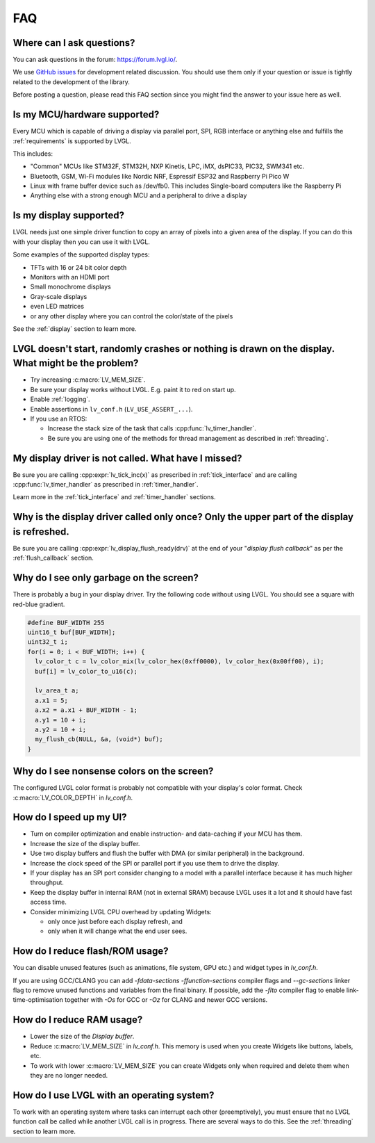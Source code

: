.. _faq:


===
FAQ
===

Where can I ask questions?
**************************

You can ask questions in the forum:  https://forum.lvgl.io/.

We use `GitHub issues <https://github.com/lvgl/lvgl/issues>`_ for development related discussion.
You should use them only if your question or issue is tightly related to the development of the library.

Before posting a question, please read this FAQ section since you might find the answer to your issue here as well.



Is my MCU/hardware supported?
*****************************

Every MCU which is capable of driving a display via parallel port, SPI, RGB interface or anything else and fulfills the :ref:`requirements` is supported by LVGL.

This includes:

* "Common" MCUs like STM32F, STM32H, NXP Kinetis, LPC, iMX, dsPIC33, PIC32, SWM341 etc.
* Bluetooth, GSM, Wi-Fi modules like Nordic NRF, Espressif ESP32 and Raspberry Pi Pico W
* Linux with frame buffer device such as /dev/fb0. This includes Single-board computers like the Raspberry Pi
* Anything else with a strong enough MCU and a peripheral to drive a display



Is my display supported?
************************

LVGL needs just one simple driver function to copy an array of pixels into a given area of the display.
If you can do this with your display then you can use it with LVGL.

Some examples of the supported display types:

* TFTs with 16 or 24 bit color depth
* Monitors with an HDMI port
* Small monochrome displays
* Gray-scale displays
* even LED matrices
* or any other display where you can control the color/state of the pixels

See the :ref:`display` section to learn more.



LVGL doesn't start, randomly crashes or nothing is drawn on the display. What might be the problem?
***************************************************************************************************

* Try increasing :c:macro:`LV_MEM_SIZE`.
* Be sure your display works without LVGL. E.g. paint it to red on start up.
* Enable :ref:`logging`.
* Enable assertions in ``lv_conf.h`` (``LV_USE_ASSERT_...``).
* If you use an RTOS:

  * Increase the stack size of the task that calls :cpp:func:`lv_timer_handler`.
  * Be sure you are using one of the methods for thread management as described in :ref:`threading`.



My display driver is not called. What have I missed?
****************************************************

Be sure you are calling :cpp:expr:`lv_tick_inc(x)` as prescribed in
:ref:`tick_interface` and are calling :cpp:func:`lv_timer_handler` as prescribed in
:ref:`timer_handler`.

Learn more in the :ref:`tick_interface` and :ref:`timer_handler` sections.



Why is the display driver called only once? Only the upper part of the display is refreshed.
********************************************************************************************

Be sure you are calling :cpp:expr:`lv_display_flush_ready(drv)` at the end of your
"*display flush callback*" as per the :ref:`flush_callback` section.



Why do I see only garbage on the screen?
****************************************

There is probably a bug in your display driver. Try the following code without using
LVGL.  You should see a square with red-blue gradient.

.. code-block:: c

    #define BUF_WIDTH 255
    uint16_t buf[BUF_WIDTH];
    uint32_t i;
    for(i = 0; i < BUF_WIDTH; i++) {
      lv_color_t c = lv_color_mix(lv_color_hex(0xff0000), lv_color_hex(0x00ff00), i);
      buf[i] = lv_color_to_u16(c);
    
      lv_area_t a;
      a.x1 = 5;
      a.x2 = a.x1 + BUF_WIDTH - 1;
      a.y1 = 10 + i;
      a.y2 = 10 + i;
      my_flush_cb(NULL, &a, (void*) buf);
    }



Why do I see nonsense colors on the screen?
*******************************************

The configured LVGL color format is probably not compatible with your display's color
format.  Check :c:macro:`LV_COLOR_DEPTH` in *lv_conf.h*.



How do I speed up my UI?
************************

- Turn on compiler optimization and enable instruction- and data-caching if your MCU has them.
- Increase the size of the display buffer.
- Use two display buffers and flush the buffer with DMA (or similar peripheral) in the background.
- Increase the clock speed of the SPI or parallel port if you use them to drive the display.
- If your display has an SPI port consider changing to a model with a parallel interface because it has much higher throughput.
- Keep the display buffer in internal RAM (not in external SRAM) because LVGL uses it a lot and it should have fast access time.
- Consider minimizing LVGL CPU overhead by updating Widgets:

  - only once just before each display refresh, and
  - only when it will change what the end user sees.



How do I reduce flash/ROM usage?
********************************

You can disable unused features (such as animations, file system, GPU etc.) and widget types in *lv_conf.h*.

If you are using GCC/CLANG you can add `-fdata-sections -ffunction-sections` compiler flags and `--gc-sections` linker flag to remove unused functions and variables from the final binary. If possible, add the `-flto` compiler flag to enable link-time-optimisation together with `-Os` for GCC or `-Oz` for CLANG and newer GCC versions.



How do I reduce RAM usage?
**************************

* Lower the size of the *Display buffer*.
* Reduce :c:macro:`LV_MEM_SIZE` in *lv_conf.h*. This memory is used when you create Widgets like buttons, labels, etc.
* To work with lower :c:macro:`LV_MEM_SIZE` you can create Widgets only when required and delete them when they are no longer needed.



How do I use LVGL with an operating system?
*******************************************

To work with an operating system where tasks can interrupt each other (preemptively),
you must ensure that no LVGL function call be called while another LVGL call is in
progress.  There are several ways to do this.  See the :ref:`threading` section to
learn more.

